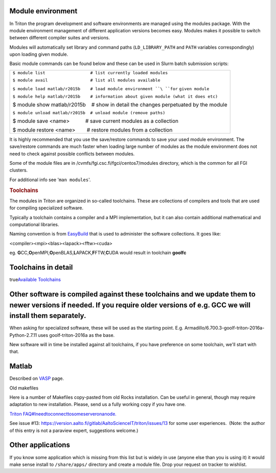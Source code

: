 Module environment
~~~~~~~~~~~~~~~~~~

.. raw:: html

   <div class="wiki-content">

In Triton the program development and software environments are managed
using the modules package. With the module environment management of
different application versions becomes easy. Modules makes it possible
to switch between different compiler suites and versions.

Modules will automatically set library and command paths
(``LD_LIBRARY_PATH`` and ``PATH`` variables correspondingly) upon
loading given module.

Basic module commands can be found below and these can be used in Slurm
batch submission scripts:

.. raw:: html

   <div>

.. raw:: html

   <div class="syntaxhighlighter nogutter java">

 

+--------------------------------------------------------------------------+
| .. raw:: html                                                            |
|                                                                          |
|    <div class="container" title="Hint: double-click to select code">     |
|                                                                          |
| .. raw:: html                                                            |
|                                                                          |
|    <div class="line number1 index0 alt2">                                |
|                                                                          |
| ``$ module list                  # list currently loaded modules``       |
|                                                                          |
| .. raw:: html                                                            |
|                                                                          |
|    </div>                                                                |
|                                                                          |
| .. raw:: html                                                            |
|                                                                          |
|    <div class="line number2 index1 alt1">                                |
|                                                                          |
| ``$ module avail                 # list all modules available``          |
|                                                                          |
| .. raw:: html                                                            |
|                                                                          |
|    </div>                                                                |
|                                                                          |
| .. raw:: html                                                            |
|                                                                          |
|    <div class="line number3 index2 alt2">                                |
|                                                                          |
| ``$ module load matlab/r2015b    # load module environment ``\ ``for``   |
| ``given module``                                                         |
|                                                                          |
| .. raw:: html                                                            |
|                                                                          |
|    </div>                                                                |
|                                                                          |
| .. raw:: html                                                            |
|                                                                          |
|    <div class="line number4 index3 alt1">                                |
|                                                                          |
| ``$ module help matlab/r2015b    # information about given module (what  |
| it does etc)``                                                           |
|                                                                          |
| .. raw:: html                                                            |
|                                                                          |
|    </div>                                                                |
|                                                                          |
| .. raw:: html                                                            |
|                                                                          |
|    <div class="line number4 index3 alt1">                                |
|                                                                          |
| $ module show matlab/r2015b    # show in detail the changes perpetuated  |
| by the module                                                            |
|                                                                          |
| .. raw:: html                                                            |
|                                                                          |
|    </div>                                                                |
|                                                                          |
| .. raw:: html                                                            |
|                                                                          |
|    <div class="line number5 index4 alt2">                                |
|                                                                          |
| ``$ module unload matlab/r2015b  # unload module (remove paths)``        |
|                                                                          |
| .. raw:: html                                                            |
|                                                                          |
|    </div>                                                                |
|                                                                          |
| .. raw:: html                                                            |
|                                                                          |
|    <div class="line number5 index4 alt2">                                |
|                                                                          |
| $ module save <name>           # save current modules as a collection    |
|                                                                          |
| .. raw:: html                                                            |
|                                                                          |
|    <div class="line number5 index4 alt2">                                |
|                                                                          |
| $ module restore <name>        # restore modules from a collection       |
|                                                                          |
| .. raw:: html                                                            |
|                                                                          |
|    </div>                                                                |
|                                                                          |
| .. raw:: html                                                            |
|                                                                          |
|    </div>                                                                |
|                                                                          |
| .. raw:: html                                                            |
|                                                                          |
|    </div>                                                                |
+--------------------------------------------------------------------------+

It is highly recommended that you use the save/restore commands to save
your used module environment. The save/restore commands are much faster
when loading large number of modules as the module environment does not
need to check against possible conflicts between modules.

.. raw:: html

   </div>

.. raw:: html

   </div>

Some of the module files are in /cvmfs/fgi.csc.fi/fgci/centos7/modules
directory, which is the common for all FGI clusters.

For additional info see '``man modules``'.

.. rubric:: Toolchains
   :name: toolchains

.. raw:: html

   </div>

The modules in Triton are organized in so-called toolchains. These are
collections of compilers and tools that are used for compiling
specialized software.

Typically a toolchain contains a compiler and a MPI implementation, but
it can also contain additional mathematical and computational libraries.

Naming convention is from
`EasyBuild <https://github.com/hpcugent/easybuild>`__ that is used to
administer the software collections. It goes like:

<compiler><mpi><blas><lapack><fftw><cuda>

eg.
**G**\ CC,\ **O**\ penMPI,\ **O**\ penBLAS,\ **L**\ APACK,\ **F**\ FTW,\ **C**\ UDA
would result in toolchain **goolfc**

Toolchains in detail
~~~~~~~~~~~~~~~~~~~~

true\ `Available Toolchains <LINK/Available%20Toolchains>`__

Other software is compiled against these toolchains and we update them to newer versions if needed. If you require older versions of e.g. GCC we will install them separately.
~~~~~~~~~~~~~~~~~~~~~~~~~~~~~~~~~~~~~~~~~~~~~~~~~~~~~~~~~~~~~~~~~~~~~~~~~~~~~~~~~~~~~~~~~~~~~~~~~~~~~~~~~~~~~~~~~~~~~~~~~~~~~~~~~~~~~~~~~~~~~~~~~~~~~~~~~~~~~~~~~~~~~~~~~~~~~~

When asking for specialized software, these will be used as the starting
point. E.g. Armadillo/6.700.3-goolf-triton-2016a-Python-2.7.11 uses
goolf-triton-2016a as the base.

New software will in time be installed against all toolchains, if you
have preference on some toolchain, we'll start with that.

Matlab
~~~~~~

Described on `VASP <LINK/VASP>`__ page.

Old makefiles
             

Here is a number of Makefiles copy-pasted from old Rocks installation.
Can be useful in general, though may require adaptation to new
installation. Please, send us a fully working copy if you have one.

`Triton FAQ#Ineedtoconnecttosomeserveronanode. <LINK/Triton%20FAQ>`__

See issue #13:
https://version.aalto.fi/gitlab/AaltoScienceIT/triton/issues/13 for some
user experiences.  (Note: the author of this entry is not a paraview
expert, suggestions welcome.)

Other applications
~~~~~~~~~~~~~~~~~~

If you know some application which is missing from this list but is
widely in use (anyone else than you is using it) it would make sense
install to ``/share/apps/`` directory and create a module file. Drop
your request on tracker to wishlist.

